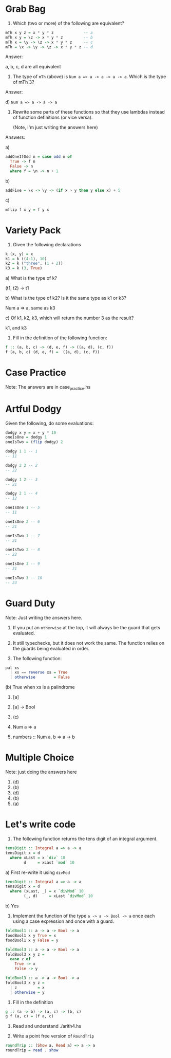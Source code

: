 * Grab Bag

1. Which (two or more) of the following are equivalent?

#+BEGIN_SRC haskell
mTh x y z = x * y * z             -- a
mTh x y = \z -> x * y * z         -- b
mTh x = \y -> \z -> x * y * z     -- c
mTh = \x -> \y -> \z -> x * y * z -- d
#+END_SRC

Answer:

a, b, c, d are all equivalent

2. The type of ~mTh~ (above) is ~Num a => a -> a -> a -> a~. Which is
   the type of mTh 3?

Answer:

d) ~Num a => a -> a -> a~

3. Rewrite some parts of these functions so that they use lambdas
   instead of function definitions (or vice versa).

   (Note, I'm just writing the answers here)

Answers:

a)
#+BEGIN_SRC haskell
addOneIfOdd n = case odd n of
  True -> f n
  False -> n
  where f = \n -> n + 1
#+END_SRC

b)
#+BEGIN_SRC haskell
addFive = \x -> \y -> (if x > y then y else x) + 5
#+END_SRC

c)
#+BEGIN_SRC haskell
mflip f x y = f y x
#+END_SRC

* Variety Pack

1. Given the following declarations

#+BEGIN_SRC haskell
k (x, y) = x
k1 = k ((4-1), 10)
k2 = k ("three", (1 + 2))
k3 = k (3, True)
#+END_SRC

a) What is the type of k?

(t1, t2) -> t1

b) What is the type of k2? Is it the same type as k1 or k3?

Num a => a, same as k3

c) Of k1, k2, k3, which will return the number 3 as the result?

k1, and k3

2. Fill in the definition of the following function:

#+BEGIN_SRC haskell
f :: (a, b, c) -> (d, e, f) -> ((a, d), (c, f))
f (a, b, c) (d, e, f) =  ((a, d), (c, f))
#+END_SRC

* Case Practice

Note: The answers are in case_practice.hs

* Artful Dodgy

Given the following, do some evaluations:

#+BEGIN_SRC haskell
dodgy x y = x + y * 10
oneIsOne = dodgy 1
oneIsTwo = (flip dodgy) 2
#+END_SRC

#+BEGIN_SRC haskell
dodgy 1 1 -- 1
-- 11

dodgy 2 2 -- 2
-- 22

dodgy 1 2 -- 3
-- 21

dodgy 2 1 -- 4
-- 12

oneIsOne 1 -- 5
-- 11

oneIsOne 2 -- 6
-- 21

oneIsTwo 1 -- 7
-- 21

oneIsTwo 2 -- 8
-- 22

oneIsOne 3 -- 9
-- 31

oneIsTwo 3 -- 10
-- 23

#+END_SRC

* Guard Duty

Note: Just writing the answers here.

1. If you put an ~otherwise~ at the top, it will always be the guard
   that gets evaluated.

2. It still typechecks, but it does not work the same. The function
   relies on the guards being evaluated in order.

3. The following function:

#+BEGIN_SRC haskell
pal xs
  | xs == reverse xs = True
  | otherwise        = False
#+END_SRC

(b) True when xs is a palindrome

4. [a]

5. [a] -> Bool

6. (c)

7. Num a => a

8. numbers :: Num a, b => a -> b

* Multiple Choice

Note: just doing the answers here

1. (d)
2. (b)
3. (d)
4. (b)
5. (a)

* Let's write code

1. The following function returns the tens digit of an integral
   argument.

#+BEGIN_SRC haskell
tensDigit :: Integral a => a -> a
tensDigit x = d
  where xLast = x `div` 10
        d     = xLast `mod` 10
#+END_SRC

a) First re-write it using ~divMod~

#+BEGIN_SRC haskell
tensDigit :: Integral a => a -> a
tensDigit x = d
  where (xLast, _) = x `divMod` 10
        (_, d)     = xLast `divMod` 10
#+END_SRC

b) Yes

2. Implement the function of the type ~a -> a -> Bool -> a~ once each
   using a case expression and once with a guard.

#+BEGIN_SRC haskell
foldBool1 :: a -> a -> Bool -> a
foodBool1 x y True = x
foodBool1 x y False = y

foldBool3 :: a -> a -> Bool -> a
foldBool3 x y z =
  case z of
    True -> x
    False -> y

foldBool3 :: a -> a -> Bool -> a
foldBool3 x y z =
  | z         = x
  | otherwise = y
#+END_SRC

3. Fill in the definition

#+BEGIN_SRC haskell
g :: (a -> b) -> (a, c) -> (b, c)
g f (a, c) = (f a, c)
#+END_SRC

4. Read and understand ./arith4.hs

5. Write a point free version of ~RoundTrip~

#+BEGIN_SRC haskell
roundTrip :: (Show a, Read a) => a -> a
roundTrip = read . show
#+END_SRC
